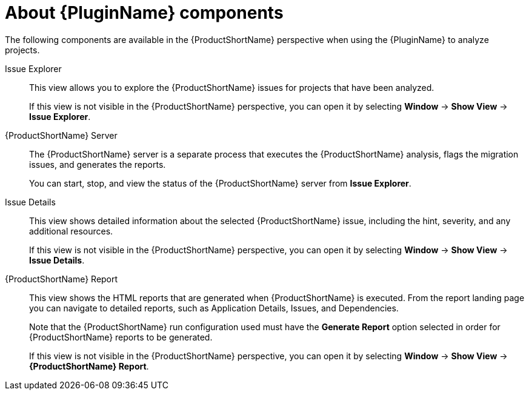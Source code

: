 // Module included in the following assemblies:
//
// * docs/eclipse-code-ready-studio-guide/master.adoc

:_content-type: REFERENCE
[id="plugin-components_{context}"]
= About {PluginName} components

The following components are available in the {ProductShortName} perspective when using the {PluginName} to analyze projects.

Issue Explorer:: This view allows you to explore the {ProductShortName} issues for projects that have been analyzed.
+
If this view is not visible in the {ProductShortName} perspective, you can open it by selecting *Window* -> *Show View* -> *Issue Explorer*.

{ProductShortName} Server:: The {ProductShortName} server is a separate process that executes the {ProductShortName} analysis, flags the migration issues, and generates the reports.
+
You can start, stop, and view the status of the {ProductShortName} server from *Issue Explorer*.

Issue Details:: This view shows detailed information about the selected {ProductShortName} issue, including the hint, severity, and any additional resources.
+
If this view is not visible in the {ProductShortName} perspective, you can open it by selecting *Window* -> *Show View* -> *Issue Details*.

{ProductShortName} Report:: This view shows the HTML reports that are generated when {ProductShortName} is executed. From the report landing page you can navigate to detailed reports, such as Application Details, Issues, and Dependencies.
+
Note that the {ProductShortName} run configuration used must have the *Generate Report* option selected in order for {ProductShortName} reports to be generated.
+
If this view is not visible in the {ProductShortName} perspective, you can open it by selecting *Window* -> *Show View* -> *{ProductShortName} Report*.
